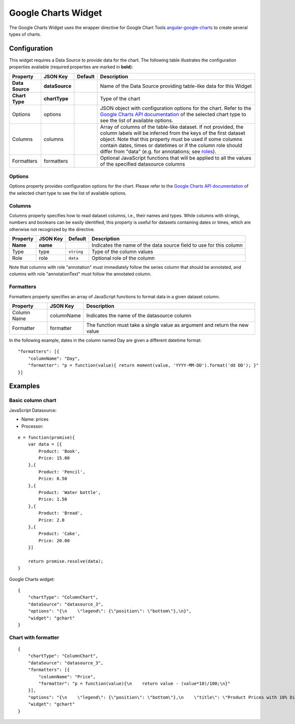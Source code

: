 Google Charts Widget
====================

The Google Charts Widget uses the wrapper directive for Google Chart Tools `angular-google-charts <http://angular-google-chart.github.io/angular-google-chart/>`_ to create several types of charts.

Configuration
-------------

This widget requires a Data Source to provide data for the chart. The following table illustrates the configuration properties available (required properties are marked in **bold**):

=============== ================ ========= =================
Property        JSON Key         Default   Description
=============== ================ ========= =================
**Data Source** **dataSource**             Name of the Data Source providing table-like data for this Widget
**Chart Type**  **chartType**              Type of the chart
Options         options                    JSON object with configuration options for the chart. Refer to the `Google Charts API documentation`_ of the selected chart type to see the list of available options.
Columns         columns                    Array of columns of the table-like dataset. If not provided, the column labels will be inferred from the keys of the first dataset object. Note that this property must be used if some columns contain dates, times or datetimes or if the column role should differ from "data" (e.g. for annotations; see `roles`_).
Formatters      formatters                 Optional JavaScript functions that will be applied to all the values of the specified datasource columns
=============== ================ ========= =================

Options
*******

Options property provides configuration options for the chart. Please refer to the `Google Charts API documentation <https://developers.google.com/chart/interactive/docs/gallery>`_ of the selected chart type to see the list of available options.

Columns
*******

Columns property specifies how to read dataset columns, i.e., their names and types. While columns with strings, numbers and booleans can be easily identified, this property is useful for datasets containing dates or times, which are otherwise not recognized by the directive.

======== ======== ========== =========================
Property JSON Key Default    Description
======== ======== ========== =========================
**Name** **name**            Indicates the name of the data source field to use for this column
Type     type     ``string`` Type of the column values
Role     role     ``data``   Optional role of the column
======== ======== ========== =========================

Note that columns with role "annotation" must immediately follow the series column that should be annotated, and columns with role "annotationText" must follow the annotated column.

Formatters
**********

Formatters property specifies an array of JavaScript functions to format data in a given dataset column.

=========== ========== =========================
Property    JSON Key   Description
=========== ========== =========================
Column Name columnName Indicates the name of the datasource column
Formatter   formatter  The function must take a single value as argument and return the new value
=========== ========== =========================

In the following example, dates in the column named Day are given a different datetime format:

::

  "formatters": [{
      "columnName": "Day",
      "formatter": "p = function(value){ return moment(value, 'YYYY-MM-DD').format('dd DD'); }"
  }]

Examples
--------

Basic column chart
******************

JavaScript Datasource:

- Name: prices
- Processor:

::

  e = function(promise){
      var data = [{
          Product: 'Book',
          Price: 15.00
      },{
          Product: 'Pencil',
          Price: 0.50
      },{
          Product: 'Water bottle',
          Price: 1.50
      },{
          Product: 'Bread',
          Price: 2.0
      },{
          Product: 'Cake',
          Price: 20.00
      }]

      return promise.resolve(data);
  }

Google Charts widget:

::

  {
      "chartType": "ColumnChart",
      "dataSource": "datasource_3",
      "options": "{\n    \"legend\": {\"position\": \"bottom\"},\n}",
      "widget": "gchart"
  }

Chart with formatter
********************

::

  {
      "chartType": "ColumnChart",
      "dataSource": "datasource_3",
      "formatters": [{
          "columnName": "Price",
          "formatter": "p = function(value){\n    return value - (value*10)/100;\n}"
      }],
      "options": "{\n    \"legend\": {\"position\": \"bottom\"},\n    \"title\": \"Product Prices with 10% Discount\",\n    \"colors\": [\"#ff00ee\"],\n}",
      "widget": "gchart"
  }

.. _Google Charts API documentation: https://developers.google.com/chart/interactive/docs/gallery
.. _roles: https://developers.google.com/chart/interactive/docs/roles
